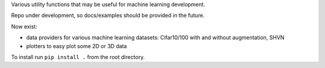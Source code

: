 Various utility functions that may be useful for machine learning development.

Repo under development, so docs/examples should be provided in the future.

Now exist:

- data providers for various machine learning datasets: Cifar10/100 with and without augmentation, SHVN
- plotters to easy plot some 2D or 3D data

To install run ``pip install .`` from the root directory.
